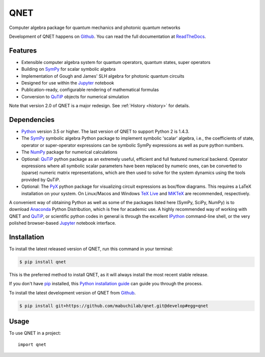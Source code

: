 ====
QNET
====

.. image:: https://img.shields.io/badge/github-mabuchilab/QNET-blue.svg
   :alt: Source code on Github
   :target: https://github.com/mabuchilab/QNET
.. image:: https://img.shields.io/pypi/v/QNET.svg
   :alt: QNET on the Python Package Index
   :target: https://pypi.python.org/pypi/QNET
.. image:: https://badges.gitter.im/mabuchilab/QNET.svg
   :alt: Join the chat at https://gitter.im/mabuchilab/QNET
   :target: https://gitter.im/mabuchilab/QNET?utm_source=badge&utm_medium=badge&utm_campaign=pr-badge&utm_content=badge
.. image:: https://img.shields.io/travis/mabuchilab/QNET.svg
   :alt: Travis Continuous Integration
   :target: https://travis-ci.org/mabuchilab/QNET
.. image:: https://ci.appveyor.com/api/projects/status/x6sh1ko8eivt5xdh?svg=true
   :alt: Appveyor Continuous Integration
   :target: https://ci.appveyor.com/project/goerz/qnet
.. image:: https://img.shields.io/coveralls/github/mabuchilab/QNET/develop.svg
   :alt: Coveralls
   :target: https://coveralls.io/github/mabuchilab/QNET?branch=develop
.. image:: https://readthedocs.org/projects/qnet/badge/?version=latest
   :alt: Documentation Status
   :target: https://qnet.readthedocs.io/en/latest/?badge=latest
.. image:: https://img.shields.io/badge/License-MIT-green.svg
   :alt: MIT License
   :target: https://opensource.org/licenses/MIT


Computer algebra package for quantum mechanics and photonic quantum networks

Development of QNET happens on `Github`_. You can read the full documentation at `ReadTheDocs`_.

.. _ReadTheDocs: https://qnet.readthedocs.io/en/latest/

Features
--------

* Extensible computer algebra system for quantum operators, quantum states, super operators
* Building on SymPy_ for scalar symbolic algebra
* Implementation of Gough and James' SLH algebra for photonic quantum circuits
* Designed for use within the Jupyter_ notebook
* Publication-ready, configurable rendering of mathematical formulas
* Conversion to QuTiP_ objects for numerical simulation

Note that version 2.0 of QNET is a major redesign. See :ref:`History <history>` for details.


Dependencies
------------

* Python_ version 3.5 or higher. The last version of QNET to support Python 2 is 1.4.3.
* The SymPy_ symbolic algebra Python package to implement symbolic 'scalar' algebra, i.e., the coefficients of state, operator or super-operator expressions can be symbolic SymPy expressions as well as pure python numbers.
* The NumPy_ package for numerical calculations
* Optional: QuTiP_ python package as an extremely useful, efficient and full featured numerical backend. Operator expressions where all symbolic scalar parameters have been replaced by numeric ones, can be converted to (sparse) numeric matrix representations, which are then used to solve for the system dynamics using the tools provided by QuTiP.
* Optional: The PyX_ python package for visualizing circuit expressions as box/flow diagrams. This requires a LaTeX installation on your system. On Linux/Macos and Windows `TeX Live`_ and MiKTeX_ are recommended, respectively.

A convenient way of obtaining Python as well as some of the packages listed here (SymPy, SciPy, NumPy) is to download Anaconda_ Python Distribution, which is free for academic use.
A highly recommended way of working with QNET and QuTiP_, or scientific python codes in general is through the excellent IPython_ command-line shell, or the very polished browser-based Jupyter_ notebook interface.

.. _Python: http://www.python.org
.. _QNET: http://mabuchilab.github.com/QNET/
.. _SymPy: http://SymPy.org/
.. _QuTiP: http://code.google.com/p/qutip/
.. _PyX: http://pyx.sourceforge.net/
.. _SciPy: http://www.scipy.org/
.. _NumPy: http://numpy.scipy.org/
.. _Anaconda: https://store.continuum.io/cshop/anaconda/
.. _IPython: http://ipython.org/
.. _Jupyter: http://jupyter.org
.. _TeX Live: https://www.tug.org/texlive/
.. _MiKTeX: https://miktex.org


Installation
------------
To install the latest released version of QNET, run this command in your terminal:

.. code-block:: console

    $ pip install qnet

This is the preferred method to install QNET, as it will always install the most recent stable release.

If you don't have `pip`_ installed, this `Python installation guide`_ can guide
you through the process.

.. _pip: https://pip.pypa.io
.. _Python installation guide: http://docs.python-guide.org/en/latest/starting/installation/


To install the latest development version of QNET from `Github`_.

.. code-block:: console

    $ pip install git+https://github.com/mabuchilab/qnet.git@develop#egg=qnet

.. _Github: https://github.com/mabuchilab/qnet

Usage
-----

To use QNET in a project::

    import qnet
